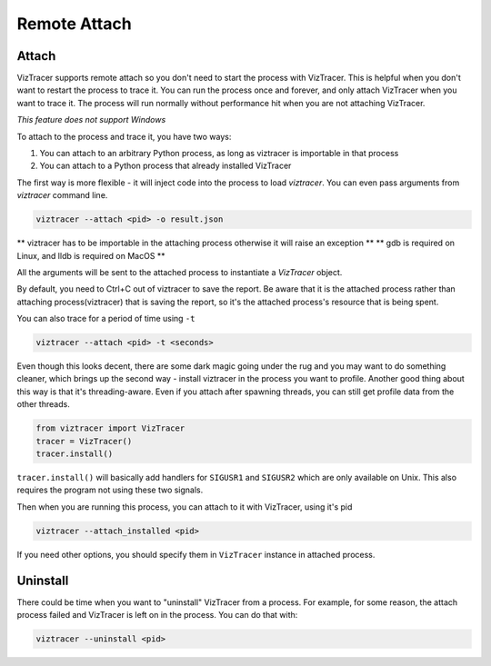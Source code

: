 Remote Attach
=============

Attach
------

VizTracer supports remote attach so you don't need to start the process with VizTracer.
This is helpful when you don't want to restart the process to trace it. You can run
the process once and forever, and only attach VizTracer when you want to trace it.
The process will run normally without performance hit when you are not attaching VizTracer.

*This feature does not support Windows*

To attach to the process and trace it, you have two ways:

1. You can attach to an arbitrary Python process, as long as viztracer is importable in that process
2. You can attach to a Python process that already installed VizTracer

The first way is more flexible - it will inject code into the process to load `viztracer`. You can even pass
arguments from `viztracer` command line.

.. code-block::

    viztracer --attach <pid> -o result.json

** viztracer has to be importable in the attaching process otherwise it will raise an exception **
** gdb is required on Linux, and lldb is required on MacOS **

All the arguments will be sent to the attached process to instantiate a `VizTracer` object.

By default, you need to Ctrl+C out of viztracer to save the report. Be aware that it is
the attached process rather than attaching process(viztracer) that is saving the report,
so it's the attached process's resource that is being spent.

You can also trace for a period of time using ``-t``

.. code-block::

    viztracer --attach <pid> -t <seconds>

Even though this looks decent, there are some dark magic going under the rug and you may want to do
something cleaner, which brings up the second way - install viztracer in the process you want to profile.
Another good thing about this way is that it's threading-aware. Even if you attach after spawning threads,
you can still get profile data from the other threads.

.. code-block:: python

    from viztracer import VizTracer
    tracer = VizTracer()
    tracer.install()

``tracer.install()`` will basically add handlers for ``SIGUSR1`` and ``SIGUSR2`` which
are only available on Unix. This also requires the program not using these two signals.

Then when you are running this process, you can attach to it with VizTracer, using it's pid

.. code-block::

    viztracer --attach_installed <pid>
    
If you need other options, you should specify them in ``VizTracer`` instance in attached process.

Uninstall
---------

There could be time when you want to "uninstall" VizTracer from a process. For example, for some
reason, the attach process failed and VizTracer is left on in the process. You can do that
with:

.. code-block::

    viztracer --uninstall <pid>
